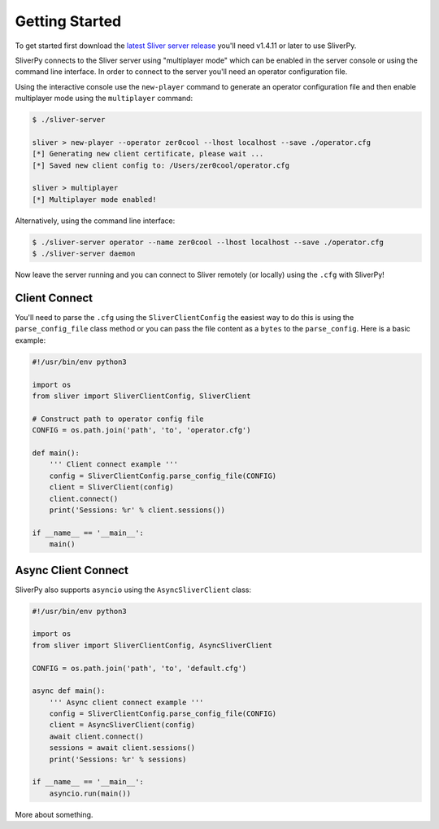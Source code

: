 Getting Started
===============

To get started first download the `latest Sliver server release <https://github.com/BishopFox/sliver/releases/latest>`_ 
you'll need v1.4.11 or later to use SliverPy.

SliverPy connects to the Sliver server using "multiplayer mode" which can be enabled in the server console or using
the command line interface. In order to connect to the server you'll need an operator configuration file.

Using the interactive console use the ``new-player`` command to generate an operator configuration file and then enable
multiplayer mode using the ``multiplayer`` command:

.. code-block:: console

    $ ./sliver-server

    sliver > new-player --operator zer0cool --lhost localhost --save ./operator.cfg
    [*] Generating new client certificate, please wait ...
    [*] Saved new client config to: /Users/zer0cool/operator.cfg

    sliver > multiplayer
    [*] Multiplayer mode enabled!


Alternatively, using the command line interface:

.. code-block:: console

    $ ./sliver-server operator --name zer0cool --lhost localhost --save ./operator.cfg
    $ ./sliver-server daemon


Now leave the server running and you can connect to Sliver remotely (or locally) using the ``.cfg`` with SliverPy!

Client Connect
^^^^^^^^^^^^^^

You'll need to parse the ``.cfg`` using the ``SliverClientConfig`` the easiest way to do this is using the ``parse_config_file`` 
class method or you can pass the file content as a ``bytes`` to the ``parse_config``. Here is a basic example:

.. code-block:: python

    #!/usr/bin/env python3

    import os
    from sliver import SliverClientConfig, SliverClient

    # Construct path to operator config file
    CONFIG = os.path.join('path', 'to', 'operator.cfg')

    def main():
        ''' Client connect example '''
        config = SliverClientConfig.parse_config_file(CONFIG)
        client = SliverClient(config)
        client.connect()
        print('Sessions: %r' % client.sessions())

    if __name__ == '__main__':
        main()


Async Client Connect
^^^^^^^^^^^^^^^^^^^^

SliverPy also supports ``asyncio`` using the ``AsyncSliverClient`` class:

.. code-block:: python

    #!/usr/bin/env python3

    import os
    from sliver import SliverClientConfig, AsyncSliverClient

    CONFIG = os.path.join('path', 'to', 'default.cfg')

    async def main():
        ''' Async client connect example '''
        config = SliverClientConfig.parse_config_file(CONFIG)
        client = AsyncSliverClient(config)
        await client.connect()
        sessions = await client.sessions()
        print('Sessions: %r' % sessions)

    if __name__ == '__main__':
        asyncio.run(main())


More about something.